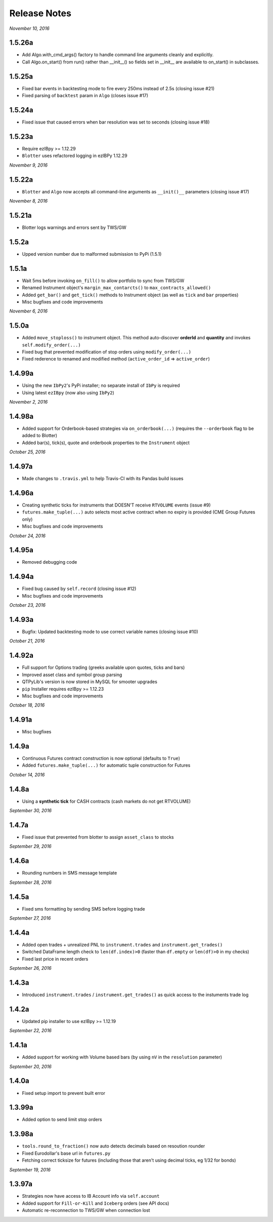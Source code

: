 Release Notes
=============

*November 10, 2016*

1.5.26a
-------
- Add Algo.with_cmd_args() factory to handle command line arguments cleanly and explicitly.
- Call Algo.on_start() from run() rather than __init__() so fields set in __init__ are available
  to on_start() in subclasses.

1.5.25a
--------

- Fixed bar events in backtesting mode to fire every 250ms instead of 2.5s (closing issue #21)
- Fixed parsing of ``backtest`` param in ``Algo`` (closes issue #17)


1.5.24a
--------

- Fixed issue that caused errors when bar resolution was set to seconds (closing issue #18)


1.5.23a
--------

- Require ezIBpy >= 1.12.29
- ``Blotter`` uses refactored logging in ezIBPy 1.12.29


*November 9, 2016*

1.5.22a
--------

- ``Blotter`` and ``Algo`` now accepts all command-line arguments as ``__init()__`` parameters (closing issue #17)


*November 8, 2016*

1.5.21a
--------

- Blotter logs warnings and errors sent by TWS/GW


1.5.2a
--------
- Upped version number due to malformed submission to PyPi (1.5.1)


1.5.1a
--------

- Wait 5ms before invoking ``on_fill()`` to allow portfolio to sync from TWS/GW
- Renamed Instrument object's ``margin_max_contarcts()`` to ``max_contracts_allowed()``
- Added ``get_bar()`` and ``get_tick()`` methods to Instrument object (as well as ``tick`` and ``bar`` properties)
- Misc bugfixes and code improvements


*November 6, 2016*

1.5.0a
--------

- Added ``move_stoploss()`` to instrument object. This method auto-discover **orderId** and **quantity** and invokes ``self.modify_order(...)``
- Fixed bug that prevented modification of stop orders using ``modify_order(...)``
- Fixed rederence to renamed and modified method (``active_order_id`` => ``active_order``)

1.4.99a
-------

- Using the new ``IbPy2``'s PyPi installer; no separate install of ``IbPy`` is required
- Using latest ``ezIBpy`` (now also using ``IbPy2``)


*November 2, 2016*

1.4.98a
-------

- Added support for Orderbook-based strategies via ``on_orderbook(...)`` (requires the ``--orderbook`` flag to be added to Blotter)
- Added bar(s), tick(s), quote and orderbook properties to the ``Instrument`` object


*October 25, 2016*

1.4.97a
-------

- Made changes to ``.travis.yml`` to help Travis-CI with its Pandas build issues


1.4.96a
-------

- Creating synthetic ticks for instruments that DOESN'T receive ``RTVOLUME`` events (issue #9)
- ``futures.make_tuple(...)`` auto selects most active contract when no expiry is provided (CME Group Futures only)
- Misc bugfixes and code improvements


*October 24, 2016*

1.4.95a
-------

- Removed debugging code

1.4.94a
-------

- Fixed bug caused by ``self.record`` (closing issue #12)
- Misc bugfixes and code improvements


*October 23, 2016*

1.4.93a
-------

- Bugfix: Updated backtesting mode to use correct variable names (closing issue #10)


*October 21, 2016*

1.4.92a
-------

- Full support for Options trading (greeks available upon quotes, ticks and bars)
- Improved asset class and symbol group parsing
- QTPyLib's version is now stored in MySQL for smooter upgrades
- ``pip`` Installer requires ezIBpy >= 1.12.23
- Misc bugfixes and code improvements


*October 18, 2016*

1.4.91a
-------

- Misc bugfixes

1.4.9a
-------

- Continuous Futures contract construction is now optional (defaults to ``True``)
- Added ``futures.make_tuple(...)`` for automatic tuple construction for Futures


*October 14, 2016*

1.4.8a
-------

- Using a **synthetic tick** for CASH contracts (cash markets do not get RTVOLUME)


*September 30, 2016*

1.4.7a
-------

- Fixed issue that prevented from blotter to assign ``asset_class`` to stocks


*September 29, 2016*

1.4.6a
-------

- Rounding numbers in SMS message template


*September 28, 2016*

1.4.5a
-------

- Fixed sms formatting by sending SMS before logging trade


*September 27, 2016*

1.4.4a
-------

- Added open trades + unrealized PNL to ``instrument.trades`` and ``instrument.get_trades()``
- Switched DataFrame length check to ``len(df.index)>0`` (faster than ``df.empty`` or ``len(df)>0`` in my checks)
- Fixed last price in recent orders


*September 26, 2016*

1.4.3a
-------

- Introduced ``instrument.trades`` / ``instrument.get_trades()`` as quick access to the instuments trade log

1.4.2a
-------

- Updated pip installer to use ezIBpy >= 1.12.19


*September 22, 2016*

1.4.1a
-------

- Added support for working with Volume based bars (by using ``nV`` in the ``resolution`` parameter)


*September 20, 2016*

1.4.0a
-------

- Fixed setup import to prevent built error

1.3.99a
-------

- Added option to send limit stop orders

1.3.98a
-------

- ``tools.round_to_fraction()`` now auto detects decimals based on resoution rounder
- Fixed Eurodollar's base url in ``futures.py``
- Fetching correct ticksize for futures (including those that aren't using decimal ticks, eg 1/32 for bonds)


*September 19, 2016*

1.3.97a
-------

- Strategies now have access to IB Account info via ``self.account``
- Added support for ``Fill-or-Kill`` and ``Iceberg`` orders (see API docs)
- Automatic re-reconnection to TWS/GW when connection lost

